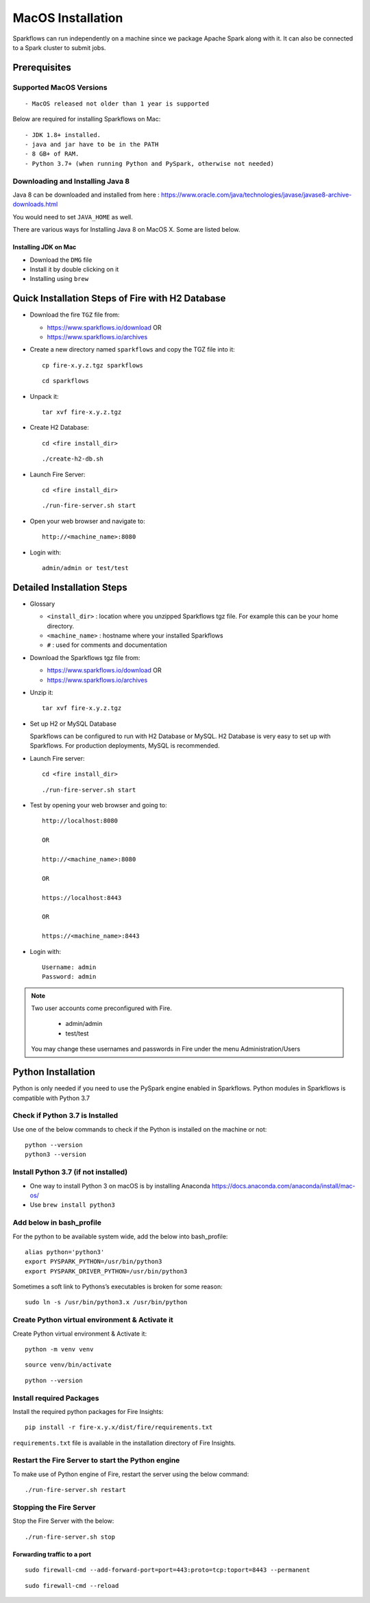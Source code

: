 MacOS Installation
^^^^^^^^^^^^^^^^^^^^^^^^^^^

Sparkflows can run independently on a machine since we package Apache Spark along with it. It can also be connected to a Spark cluster to submit jobs.

Prerequisites
=============

Supported MacOS Versions
-------------------------

::

  - MacOS released not older than 1 year is supported


Below are required for installing Sparkflows on Mac::

  - JDK 1.8+ installed.
  - java and jar have to be in the PATH
  - 8 GB+ of RAM.
  - Python 3.7+ (when running Python and PySpark, otherwise not needed)

    
Downloading and Installing Java 8
---------------------------------

Java 8 can be downloaded and installed from here : https://www.oracle.com/java/technologies/javase/javase8-archive-downloads.html

You would need to set ``JAVA_HOME`` as well.

There are various ways for Installing Java 8 on MacOS X. Some are listed below.


Installing JDK on Mac
+++++++++++++++++

- Download the ``DMG`` file
- Install it by double clicking on it
- Installing using ``brew``


Quick Installation Steps of Fire with H2 Database
===========================================

* Download the fire ``TGZ`` file from:

  * https://www.sparkflows.io/download  OR   
  * https://www.sparkflows.io/archives

* Create a new directory named ``sparkflows`` and copy the TGZ file into it::

    cp fire-x.y.z.tgz sparkflows

  ::

    cd sparkflows
  
  
* Unpack it::

    tar xvf fire-x.y.z.tgz

* Create H2 Database::

      cd <fire install_dir>

  ::

      ./create-h2-db.sh
    
* Launch Fire Server::

    cd <fire install_dir>

  ::

    ./run-fire-server.sh start

* Open your web browser and navigate to:: 
  
    http://<machine_name>:8080

* Login with:: 

    admin/admin or test/test

    

Detailed Installation Steps
===========================

* Glossary

  * ``<install_dir>`` : location where you unzipped Sparkflows tgz file. For example this can be your home directory.
  * ``<machine_name>`` : hostname where your installed Sparkflows
  * ``#`` : used for comments and documentation


* Download the Sparkflows tgz file from:

  * https://www.sparkflows.io/download  OR   
  * https://www.sparkflows.io/archives
  
  
* Unzip it::

    tar xvf fire-x.y.z.tgz


* Set up H2 or MySQL Database

  Sparkflows can be configured to run with H2 Database or MySQL. H2 Database is very easy to set up with Sparkflows. For production deployments, MySQL is recommended.
    
   
* Launch Fire server::

    cd <fire install_dir>

  ::

    ./run-fire-server.sh start
    
* Test by opening your web browser and going to::

    http://localhost:8080

    OR

    http://<machine_name>:8080
    
    OR
    
    https://localhost:8443
    
    OR
    
    https://<machine_name>:8443

* Login with::

    Username: admin
    Password: admin


.. note::  Two user accounts come preconfigured with Fire.

           * admin/admin
           * test/test
    
    You may change these usernames and passwords in Fire under the menu Administration/Users
    

Python Installation 
====================

Python is only needed if you need to use the PySpark engine enabled in Sparkflows. Python modules in Sparkflows is compatible with Python 3.7

Check if Python 3.7 is Installed
---------------------------------

Use one of the below commands to check if the Python is installed on the machine or not::

  python --version
  python3 --version


Install Python 3.7 (if not installed)
---------------------------------------
 
* One way to install Python 3 on macOS is by installing Anaconda https://docs.anaconda.com/anaconda/install/mac-os/
* Use ``brew install python3``

Add below in bash_profile
--------------------------

For the python to be available system wide, add the below into bash_profile::

  alias python='python3'
  export PYSPARK_PYTHON=/usr/bin/python3
  export PYSPARK_DRIVER_PYTHON=/usr/bin/python3
  
Sometimes a soft link to Pythons’s executables is broken for some reason::

  sudo ln -s /usr/bin/python3.x /usr/bin/python
   
Create Python virtual environment & Activate it
-----------------------------------------------

Create Python virtual environment & Activate it::

  python -m venv venv

::

  source venv/bin/activate

::

  python --version
  
  
Install required Packages
-------------------------

Install the required python packages for Fire Insights::

  pip install -r fire-x.y.x/dist/fire/requirements.txt
   
``requirements.txt`` file is available in the installation directory of Fire Insights.


Restart the Fire Server to start the Python engine
---------------------------------------------------

To make use of Python engine of Fire, restart the server using the below command::

    ./run-fire-server.sh restart


Stopping the Fire Server
------------------------

Stop the Fire Server with the below::

    ./run-fire-server.sh stop
    


Forwarding traffic to a port
+++++++++++++++++++++++++++++

::

    sudo firewall-cmd --add-forward-port=port=443:proto=tcp:toport=8443 --permanent

::

    sudo firewall-cmd --reload

